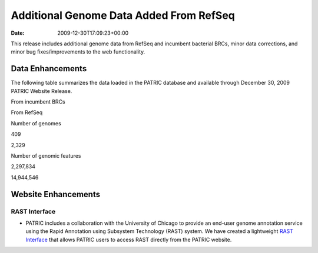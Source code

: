 ========================================
Additional Genome Data Added From RefSeq
========================================


:date:   2009-12-30T17:09:23+00:00

This release includes additional genome data from RefSeq and incumbent
bacterial BRCs, minor data corrections, and minor bug fixes/improvements
to the web functionality.

Data Enhancements
=================

The following table summarizes the data loaded in the PATRIC database
and available through December 30, 2009 PATRIC Website Release.

.. raw:: html

   <table border="0" cellspacing="0" width="100%">

.. raw:: html

   <tr>

.. raw:: html

   <th>

.. raw:: html

   </th>

.. raw:: html

   <th align="left">

From incumbent BRCs

.. raw:: html

   </th>

.. raw:: html

   <th align="left">

From RefSeq

.. raw:: html

   </th>

.. raw:: html

   </tr>

.. raw:: html

   <tr>

.. raw:: html

   <td>

Number of genomes

.. raw:: html

   </td>

.. raw:: html

   <td class="right">

409

.. raw:: html

   </td>

.. raw:: html

   <td class="right">

2,329

.. raw:: html

   </td>

.. raw:: html

   </tr>

.. raw:: html

   <tr>

.. raw:: html

   <td>

Number of genomic features

.. raw:: html

   </td>

.. raw:: html

   <td class="right">

2,297,834

.. raw:: html

   </td>

.. raw:: html

   <td class="right">

14,944,546

.. raw:: html

   </td>

.. raw:: html

   </tr>

.. raw:: html

   </table>

Website Enhancements
====================

RAST Interface
--------------

-  PATRIC includes a collaboration with the University of Chicago to
   provide an end-user genome annotation service using the Rapid
   Annotation using Subsystem Technology (RAST) system. We have created
   a lightweight `RAST
   Interface <http://www.patricbrc.org/portal/portal/patric/RAST>`__
   that allows PATRIC users to access RAST directly from the PATRIC
   website.
